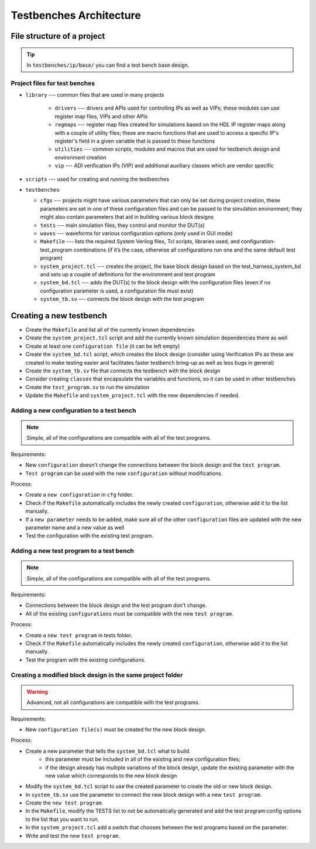 .. _architecture:

Testbenches Architecture
===============================================================================

File structure of a project
-------------------------------------------------------------------------------

.. tip::

   In ``testbenches/ip/base/`` you can find a test bench base design.

Project files for test benches
~~~~~~~~~~~~~~~~~~~~~~~~~~~~~~~~~~~~~~~~~~~~~~~~~~~~~~~~~~~~~~~~~~~~~~~~~~~~~~~

-  ``library`` --- common files that are used in many projects

    -  ``drivers`` --- drivers and APIs used for controlling IPs as well as VIPs;
       these modules can use register map files, VIPs and other APIs
    -  ``regmaps`` ---  register map files created for simulations based on the
       HDL IP register maps along with a couple of utility files; these are macro
       functions that are used to access a specific IP's register's field in a
       given variable that is passed to these functions
    -  ``utilities`` --- common scripts, modules and macros that are used for
       testbench design and environment creation
    -  ``vip`` --- ADI verification IPs (VIP) and additional auxiliary classes
       which are vendor specific

-  ``scripts`` --- used for creating and running the testbenches

-  ``testbenches``

   -  ``cfgs`` --- projects might have various parameters that can only be set
      during project creation, these parameters are set in one of these
      configuration files and can be passed to the simulation environment;
      they might also contain parameters that aid in building various block designs

   -  ``tests`` --- main simulation files, they control and monitor the DUT(s)

   -  ``waves`` --- waveforms for various configuration options (only used in
      GUI mode)

   -  ``Makefile`` --- lists the required System Verilog files, Tcl scripts,
      libraries used, and configuration-test_program combinations (if it’s the
      case, otherwise all configurations run one and the same default test program)

   -  ``system_project.tcl`` --- creates the project, the base block design based
      on the test_harness_system_bd and sets up a couple of definitions for the
      environment and test program

   -  ``system_bd.tcl`` --- adds the DUT(s) to the block design with the configuration
      files (even if no configuration parameter is used, a configuration file must
      exist)

   -  ``system_tb.sv`` --- connects the block design with the test program


Creating a new testbench
-------------------------------------------------------------------------------

-  Create the ``Makefile`` and list all of the currently known dependencies
-  Create the ``system_project.tcl`` script and add the currently known
   simulation dependencies there as well
-  Create at least one ``configuration file`` (it can be left empty)
-  Create the ``system_bd.tcl`` script, which creates the block design (consider
   using Verification IPs as these are created to make testing easier and facilitates
   faster testbench bring-up as well as less bugs in general)
-  Create the ``system_tb.sv`` file that connects the testbench with the block design
-  Consider creating ``classes`` that encapsulate the variables and functions, so it
   can be used in other testbenches
-  Create the ``test_program.sv`` to run the simulation
-  Update the ``Makefile`` and ``system_project.tcl`` with the new dependencies
   if needed.

Adding a new configuration to a test bench
~~~~~~~~~~~~~~~~~~~~~~~~~~~~~~~~~~~~~~~~~~~~~~~~~~~~~~~~~~~~~~~~~~~~~~~~~~~~~~~

.. note::

   Simple, all of the configurations are compatible with all of the test programs.

Requirements:

-  New ``configuration`` doesn't change the connections between the block design and
   the ``test program``.
-  ``Test program`` can be used with the new ``configuration`` without modifications.

Process:

-  Create a ``new configuration`` in ``cfg`` folder.
-  Check if the ``Makefile`` automatically includes the newly created ``configuration``,
   otherwise add it to the list manually.
-  If a ``new parameter`` needs to be added, make sure all of the other ``configuration``
   files are updated with the new parameter name and a new value as well
-  Test the configuration with the existing test program.

Adding a new test program to a test bench
~~~~~~~~~~~~~~~~~~~~~~~~~~~~~~~~~~~~~~~~~~~~~~~~~~~~~~~~~~~~~~~~~~~~~~~~~~~~~~~

.. note::

   Simple, all of the configurations are compatible with all of the test programs.

Requirements:

-  Connections between the block design and the test program don't change.
-  All of the existing ``configurations`` must be compatible with the new
   ``test program``.

Process:

-  Create a ``new test program`` in tests folder.
-  Check if the ``Makefile`` automatically includes the newly created
   ``configuration``, otherwise add it to the list manually.
-  Test the program with the existing configurations.

Creating a modified block design in the same project folder
~~~~~~~~~~~~~~~~~~~~~~~~~~~~~~~~~~~~~~~~~~~~~~~~~~~~~~~~~~~~~~~~~~~~~~~~~~~~~~~

.. warning::

   Advanced, not all configurations are compatible with the test programs.

Requirements:

-  New ``configuration file(s)`` must be created for the new block design.

Process:

-  Create a new parameter that tells the ``system_bd.tcl`` what to build.
        -   this parameter must be included in all of the existing and new
            configuration files;
        -   if the design already has multiple variations of the block design,
            update the existing parameter with the new value which corresponds
            to the new block design
-  Modify the ``system_bd.tcl`` script to use the created parameter to create the
   old or new block design.
-  In ``system_tb.sv`` use the parameter to connect the new block design with a
   new ``test program``.
-  Create the ``new test program``.
-  In the ``Makefile``, modify the TESTS list to not be automatically generated
   and add the test program:config options to the list that you want to run.
-  In the ``system_project.tcl`` add a switch that chooses between the test programs
   based on the parameter.
-  Write and test the new ``test program``.
